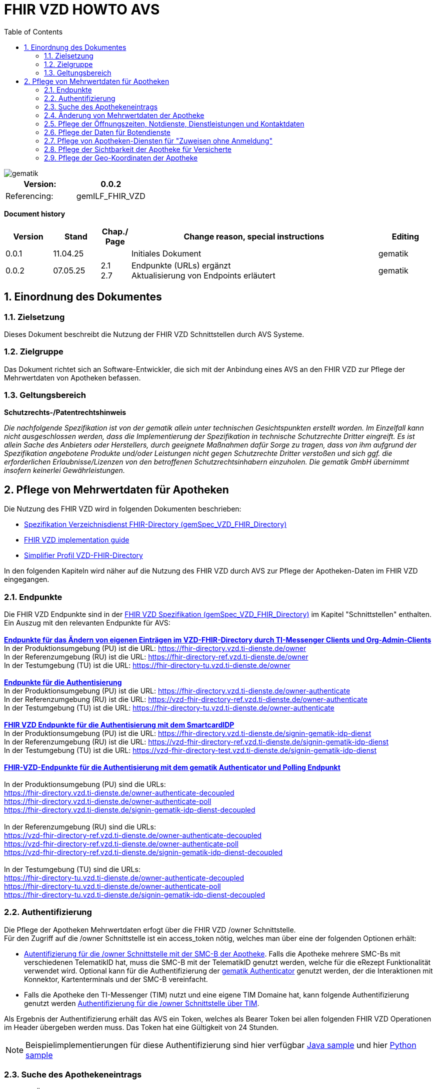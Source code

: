 = FHIR VZD HOWTO AVS
:source-highlighter: rouge
:icons:
:title-page:
:imagesdir: /images/
ifdef::env-github[]
:toc: preamble
endif::[]
ifndef::env-github[]
:toc: left
endif::[]
:toclevels: 3
:toc-title: Table of Contents
:sectnums:


image::gematik_logo.svg[gematik,float="right"]

[width="100%",cols="50%,50%",options="header",]
|===
|Version: |0.0.2
|Referencing: |gemILF_FHIR_VZD
|===

[big]*Document history*

[width="100%",cols="11%,11%,7%,58%,13%",options="header",]
|===
|*Version* +
 |*Stand* +
 |*Chap./ Page* +
 |*Change reason, special instructions* +
 |*Editing* +

|0.0.1 |11.04.25 | |Initiales Dokument |gematik

|0.0.2 |07.05.25 | 2.1 +
2.7
|Endpunkte (URLs) ergänzt +
Aktualisierung von Endpoints erläutert
|gematik

|===

== Einordnung des Dokumentes
=== Zielsetzung
Dieses Dokument beschreibt die Nutzung der FHIR VZD Schnittstellen durch AVS Systeme.

=== Zielgruppe

Das Dokument richtet sich an Software-Entwickler, die sich mit der Anbindung eines AVS an den FHIR VZD zur Pflege der Mehrwertdaten von Apotheken befassen.

=== Geltungsbereich

*Schutzrechts-/Patentrechtshinweis*

_Die nachfolgende Spezifikation ist von der gematik allein unter technischen Gesichtspunkten erstellt worden. Im Einzelfall kann nicht ausgeschlossen werden, 
dass die Implementierung der Spezifikation in technische Schutzrechte Dritter eingreift. Es ist allein Sache des Anbieters oder Herstellers, 
durch geeignete Maßnahmen dafür Sorge zu tragen, dass von ihm aufgrund der Spezifikation angebotene Produkte und/oder Leistungen nicht gegen 
Schutzrechte Dritter verstoßen und sich ggf. die erforderlichen Erlaubnisse/Lizenzen von den betroffenen Schutzrechtsinhabern einzuholen. 
Die gematik GmbH übernimmt insofern keinerlei Gewährleistungen._

== Pflege von Mehrwertdaten für Apotheken
Die Nutzung des FHIR VZD wird in folgenden Dokumenten beschrieben: +

- link:https://gemspec.gematik.de/docs/gemSpec/gemSpec_VZD_FHIR_Directory[Spezifikation Verzeichnisdienst FHIR-Directory (gemSpec_VZD_FHIR_Directory)]
- link:https://github.com/gematik/api-vzd/blob/main/docs/gemILF_VZD_FHIR_Directory.adoc[FHIR VZD implementation guide]
- link:https://simplifier.net/VZD-FHIR-Directory/~introduction[Simplifier Profil VZD-FHIR-Directory]

In den folgenden Kapiteln wird näher auf die Nutzung des FHIR VZD durch AVS zur Pflege der Apotheken-Daten im FHIR VZD eingegangen.

=== Endpunkte
Die FHIR VZD Endpunkte sind in der link:https://gemspec.gematik.de/docs/gemSpec/gemSpec_VZD_FHIR_Directory/latest/#4.2.1[FHIR VZD Spezifikation (gemSpec_VZD_FHIR_Directory)] im Kapitel "Schnittstellen" enthalten. +
Ein Auszug mit den relevanten Endpunkte für AVS: +
 +
link:https://gemspec.gematik.de/docs/gemSpec/gemSpec_VZD_FHIR_Directory/latest/#4.2.1.3[*Endpunkte für das Ändern von eigenen Einträgen im VZD-FHIR-Directory durch TI-Messenger Clients und Org-Admin-Clients*] +
In der Produktionsumgebung (PU) ist die URL: https://fhir-directory.vzd.ti-dienste.de/owner +
In der Referenzumgebung (RU) ist die URL: https://fhir-directory-ref.vzd.ti-dienste.de/owner +
In der Testumgebung (TU) ist die URL: https://fhir-directory-tu.vzd.ti-dienste.de/owner +
 +
link:https://gemspec.gematik.de/docs/gemSpec/gemSpec_VZD_FHIR_Directory/latest/#4.2.1.3[*Endpunkte für die Authentisierung*] +
In der Produktionsumgebung (PU) ist die URL: https://fhir-directory.vzd.ti-dienste.de/owner-authenticate +
In der Referenzumgebung (RU) ist die URL: https://vzd-fhir-directory-ref.vzd.ti-dienste.de/owner-authenticate + 
In der Testumgebung (TU) ist die URL: https://fhir-directory-tu.vzd.ti-dienste.de/owner-authenticate +
 +
link:https://gemspec.gematik.de/docs/gemSpec/gemSpec_VZD_FHIR_Directory/latest/#4.2.1.3[*FHIR VZD Endpunkte für die Authentisierung mit dem SmartcardIDP*] +
In der Produktionsumgebung (PU) ist die URL: https://fhir-directory.vzd.ti-dienste.de/signin-gematik-idp-dienst +
In der Referenzumgebung (RU) ist die URL: https://vzd-fhir-directory-ref.vzd.ti-dienste.de/signin-gematik-idp-dienst +
In der Testumgebung (TU) ist die URL: https://vzd-fhir-directory-test.vzd.ti-dienste.de/signin-gematik-idp-dienst +
 +
link:https://gemspec.gematik.de/docs/gemSpec/gemSpec_VZD_FHIR_Directory/latest/#4.2.1.3[*FHIR-VZD-Endpunkte für die Authentisierung mit dem gematik Authenticator und Polling Endpunkt*] +
 +
In der Produktionsumgebung (PU) sind die URLs: +
https://fhir-directory.vzd.ti-dienste.de/owner-authenticate-decoupled +
https://fhir-directory.vzd.ti-dienste.de/owner-authenticate-poll +
https://fhir-directory.vzd.ti-dienste.de/signin-gematik-idp-dienst-decoupled +
 +
In der Referenzumgebung (RU) sind die URLs: +
https://vzd-fhir-directory-ref.vzd.ti-dienste.de/owner-authenticate-decoupled +
https://vzd-fhir-directory-ref.vzd.ti-dienste.de/owner-authenticate-poll +
https://vzd-fhir-directory-ref.vzd.ti-dienste.de/signin-gematik-idp-dienst-decoupled +
 +
In der Testumgebung (TU) sind die URLs: +
https://fhir-directory-tu.vzd.ti-dienste.de/owner-authenticate-decoupled +
https://fhir-directory-tu.vzd.ti-dienste.de/owner-authenticate-poll +
https://fhir-directory-tu.vzd.ti-dienste.de/signin-gematik-idp-dienst-decoupled +

=== Authentifizierung
Die Pflege der Apotheken Mehrwertdaten erfogt über die FHIR VZD /owner Schnittstelle. +
Für den Zugriff auf die /owner Schnittstelle ist ein access_token nötig, welches man über eine der folgenden Optionen erhält:

- link:FHIR_VZD_HOWTO_Authenticate.adoc#24-authenticate-for-the-owner-endpoint-as-an-user[Autentifizierung für die /owner Schnittstelle mit der SMC-B der Apotheke]. Falls die Apotheke mehrere SMC-Bs mit verschiedenen TelematikID hat, muss die SMC-B mit der TelematikID genutzt werden, welche für die eRezept Funktionalität verwendet wird. Optional kann für die Authentifizierung der link:FHIR_VZD_HOWTO_Authenticate.adoc#25-authenticate-using-the-gematik-authenticator[gematik Authenticator]  genutzt werden, der die Interaktionen mit Konnektor, Kartenterminals und der SMC-B vereinfacht.

- Falls die Apotheke den TI-Messenger (TIM) nutzt und eine eigene TIM Domaine hat, kann folgende Authentifizierung genutzt werden link:FHIR_VZD_HOWTO_Authenticate.adoc#23-authenticate-for-the-owner-endpoint-as-an-organization[Authentifizierung für die /owner Schnittstelle über TIM].

Als Ergebnis der Authentifizierung erhält das AVS ein Token, welches als Bearer Token bei allen folgenden FHIR VZD Operationen im Header übergeben werden muss. Das Token hat eine Gültigkeit von 24 Stunden.

[NOTE]
====
Beispielimplementierungen für diese Authentifizierung sind hier verfügbar link:https://github.com/gematik/api-vzd/tree/main/samples/directory-samples-java/auth-samples[Java sample] 
und hier link:https://github.com/gematik/api-vzd/tree/main/samples/directory-samples-python/directory_samples[Python sample]
====

=== Suche des Apothekeneintrags
Vor jeder Änderung von Mehrwertdaten müssen zuerst die aktuellen Daten aus dem FHIR VZD gelesen werden. Dafür können die in link:FHIR_VZD_HOWTO_Search.adoc[FHIR VZD HOWTO Search] 
beschriebenen Suchoperationen genutzt werden. +
 +
Die einfachste Form ist die Suche mit der bekannten TelematikID:

.Suchoperation
[%collapsible%open]
====
[source,txt, linenums]
----
GET {{base-url}}/owner/HealthcareService?_include=*&_text="3-4442-ARV1448252100040518"
----
====
_&_include=*_ - Liefet alle FHIR Ressourcen der Apotheke. +
__text="3-4442-ARV1448252100040518"_ - Selektiert über die FHIR VZD Volltextsuche die gewünschte Apotheke über die TelematikID.
 +
 +
Das Ergebnis der FHIR VZD Suchabfrage:

.FHIR VZD Daten der Apotheke
[%collapsible%closed]
====
[source,txt, linenums]
----
{
    "resourceType": "Bundle",
    "id": "9cf484b1-363a-43e2-a138-0e03e43aeaed",
    "meta": {
        "lastUpdated": "2025-04-11T11:24:06.434+02:00",
        "tag": [
            {
                "system": "https://gematik.de/fhir/StructureDefinition/filtered-endpoints-count",
                "code": "0",
                "display": "Reason: hideVersicherte"
            }
        ]
    },
    "type": "searchset",
    "total": 4,
    "entry": [
        {
            "fullUrl": "https://fhir-directory-ref.vzd.ti-dienste.de/fdv/search/HealthcareService/9ea6bb93-d5ac-49ea-ab8c-0d4736e867be",
            "resource": {
                "resourceType": "HealthcareService",
                "id": "9ea6bb93-d5ac-49ea-ab8c-0d4736e867be",
                "meta": {
                    "versionId": "2",
                    "lastUpdated": "2025-02-17T13:49:56.205+01:00",
                    "profile": [
                        "https://gematik.de/fhir/directory/StructureDefinition/HealthcareServiceDirectory"
                    ],
                    "tag": [
                        {
                            "system": "https://gematik.de/fhir/directory/CodeSystem/Origin",
                            "code": "ldap",
                            "display": "Synchronized from LDAP VZD"
                        },
                        {
                            "system": "https://gematik.de/fhir/directory/source",
                            "code": "ARV-TDG-20250213"
                        }
                    ]
                },
                "identifier": [
                    {
                        "system": "http://hl7.org/fhir/sid/us-npi",
                        "value": "a52337c2-7dab-4607-ad6c-d5d8b5bd6013"
                    }
                ],
                "providedBy": {
                    "reference": "Organization/b5938fc4-2b37-4800-8859-9d2b7cfbe647"
                },
                "type": [
                    {
                        "coding": [
                            {
                                "system": "https://gematik.de/fhir/directory/CodeSystem/PharmacyTypeCS",
                                "code": "versandapotheke",
                                "display": "Versandapotheke"
                            }
                        ]
                    }
                ],
                "specialty": [
                    {
                        "coding": [
                            {
                                "system": "https://gematik.de/fhir/directory/CodeSystem/PharmacyHealthcareSpecialtyCS",
                                "code": "50",
                                "display": "Sterilherstellung"
                            }
                        ]
                    },
                    {
                        "coding": [
                            {
                                "system": "https://gematik.de/fhir/directory/CodeSystem/PharmacyHealthcareSpecialtyCS",
                                "code": "20",
                                "display": "Nacht- und Notdienst"
                            }
                        ]
                    }
                ],
                "location": [
                    {
                        "reference": "Location/42dd2bae-2b51-42cd-b993-4102b6a223a0"
                    }
                ],
                "telecom": [
                    {
                        "system": "phone",
                        "value": "+49 130 2861960"
                    },
                    {
                        "system": "fax",
                        "value": "+49 130 2861967"
                    },
                    {
                        "system": "email",
                        "value": "+49130286196@email-test.gematik.de"
                    }
                ],
                "availableTime": [
                    {
                        "daysOfWeek": [
                            "mon"
                        ],
                        "availableStartTime": "08:30:00",
                        "availableEndTime": "18:00:00"
                    },
                    {
                        "daysOfWeek": [
                            "tue"
                        ],
                        "availableStartTime": "07:00:00",
                        "availableEndTime": "18:00:00"
                    },
                    {
                        "daysOfWeek": [
                            "wed"
                        ],
                        "availableStartTime": "08:00:00",
                        "availableEndTime": "18:00:00"
                    },
                    {
                        "daysOfWeek": [
                            "thu"
                        ],
                        "availableStartTime": "08:30:00",
                        "availableEndTime": "22:00:00"
                    },
                    {
                        "daysOfWeek": [
                            "fri"
                        ],
                        "availableStartTime": "08:00:00",
                        "availableEndTime": "18:00:00"
                    }
                ],
            },
            "search": {
                "mode": "match"
            }
        },
        {
            "fullUrl": "https://fhir-directory-ref.vzd.ti-dienste.de/fdv/search/Location/42dd2bae-2b51-42cd-b993-4102b6a223a0",
            "resource": {
                "resourceType": "Location",
                "id": "42dd2bae-2b51-42cd-b993-4102b6a223a0",
                "meta": {
                    "versionId": "1",
                    "lastUpdated": "2025-02-17T13:49:10.376+01:00",
                    "source": "#SV5pStlGBhJR5qS2",
                    "profile": [
                        "https://gematik.de/fhir/directory/StructureDefinition/LocationDirectory"
                    ],
                    "tag": [
                        {
                            "system": "https://gematik.de/fhir/directory/CodeSystem/Origin",
                            "code": "ldap",
                            "display": "Synchronized from LDAP VZD"
                        },
                        {
                            "system": "https://gematik.de/fhir/directory/source",
                            "code": "ARV-TDG-20250213"
                        }
                    ]
                },
                "identifier": [
                    {
                        "system": "http://hl7.org/fhir/sid/us-npi",
                        "value": "3cce2ec3-650e-4492-bfe4-9f59626904e5"
                    }
                ],
                "name": "Location of Organisation 3-4442-ARV1448252100040518",
                "address": {
                    "use": "work",
                    "type": "postal",
                    "text": "Charlottenstraße 57&#13;&#10;10117&#13;&#10;Berlin",
                    "line": [
                        "Charlottenstraße 57"
                    ],
                    "city": "Berlin",
                    "state": "Berlin",
                    "postalCode": "10117",
                    "country": "DE"
                },
                "position": {
                    "longitude": 13.3912516,
                    "latitude": 52.5128455
                }
            },
            "search": {
                "mode": "include"
            }
        },
        {
            "fullUrl": "https://fhir-directory-ref.vzd.ti-dienste.de/fdv/search/Organization/b5938fc4-2b37-4800-8859-9d2b7cfbe647",
            "resource": {
                "resourceType": "Organization",
                "id": "b5938fc4-2b37-4800-8859-9d2b7cfbe647",
                "meta": {
                    "versionId": "1",
                    "lastUpdated": "2025-02-17T13:49:10.376+01:00",
                    "source": "#SV5pStlGBhJR5qS2",
                    "profile": [
                        "https://gematik.de/fhir/directory/StructureDefinition/OrganizationDirectory"
                    ],
                    "tag": [
                        {
                            "system": "https://gematik.de/fhir/directory/CodeSystem/Origin",
                            "code": "ldap",
                            "display": "Synchronized from LDAP VZD"
                        },
                        {
                            "system": "https://gematik.de/fhir/directory/source",
                            "code": "ARV-TDG-20250213"
                        }
                    ]
                },
                "identifier": [
                    {
                        "system": "http://hl7.org/fhir/sid/us-npi",
                        "value": "ee30fb34-483f-4a9f-b201-deaeab97c230"
                    },
                    {
                        "type": {
                            "coding": [
                                {
                                    "system": "http://terminology.hl7.org/CodeSystem/v2-0203",
                                    "code": "PRN"
                                }
                            ]
                        },
                        "system": "https://gematik.de/fhir/sid/telematik-id",
                        "value": "3-4442-ARV1448252100040518"
                    }
                ],
                "active": true,
                "type": [
                    {
                        "coding": [
                            {
                                "system": "https://gematik.de/fhir/directory/CodeSystem/OrganizationProfessionOID",
                                "code": "1.2.276.0.76.4.54",
                                "display": "Öffentliche Apotheke"
                            }
                        ],
                        "text": "ldap"
                    }
                ],
                "name": "Organisation 3-4442-ARV1448252100040518",
                "alias": [
                    "Organisation 3-4442-ARV1448252100040518"
                ]
            },
            "search": {
                "mode": "include"
            }
        }
    ]
}
----
====
Diese Beispieldaten werden in allen folgenden UseCases als aktuelle FHIR VZD Daten der Apotheke verwendet.

=== Änderung von Mehrwertdaten der Apotheke
Die gesamte Übersicht über die änderbaren Attribute wird im link:FHIR_VZD_HOWTO_Data.adoc[FHIR VZD data model] beschrieben. +
Das Simplifier Profile FHIR VZD kann hier eigesehen werden link:https://simplifier.net/vzd-fhir-directory[gematik FHIR Directory].

[IMPORTANT]
====
Das AVS muss sicherstellen, dass die TelematikID der FHIR Ressource (bzw. der übergeordneten Apotheke/Organization) und dem verwendeten Token (siehe Kapitel "Authentifizierung) übereinstimmt. Ist dies nicht der Fall, wird der FHIR VZD die Schreiboperation ablehnen. +
====

Zur Information für alle Mehrwertdaten, die in der FHIR Ressource HealtcareService gespeichert werden: Eine Apotheke/Organization kann im FHIR VZD mehrere HealtcareServices haben. 

====
++++
<p align="center">
  <img width="55%" src=../images/diagrams/ClassDiagram.Org.with.several.HCS.svg>
</p>
++++
====
Der - für das AVS relevante - "Haupt" HealtcareService ist mit dem Code "ldap" in HealthcareService.meta.tag:Origin markiert. 
Die Mehrwertdaten müssen durch das AVS in diesen HealtcareService eingetragen werden.
Alle anderen HealtcareServices der Apotheke können durch das AVS ignoriert werden.
====
                    "tag": [
                        {
                            "system": "https://gematik.de/fhir/directory/CodeSystem/Origin",
                            "code": "ldap",
                            "display": "Synchronized from LDAP VZD",
                            "userSelected": false
                        }
                    ]
====

=== Pflege der Öffnungszeiten, Notdienste, Dienstleistungen und Kontaktdaten
Die Öffnungszeiten, Dienstleistungen und Kontaktdaten der Apotheke befinden sich in der FHIR Ressource HealthcareService:

- *HealthcareService.availableTime* - Die normalen Öffnungszeiten - Werden für die Suche nach geöffneten Apotheken im VZD & Apps ausgewertet.
- *HealthcareService.notAvailable* - Abweichungen von den normalen Öffnungszeiten (z.B. Ferien, Feiertage,...).
- *HealthcareService.availabilityExceptions* - Textuelle Beschreibung von Ausnahmen z.B. "Nicht geöffnet an gesetzlichen Feiertagen". Diese textuelle Beschreibung wird nicht maschinell ausgewertet. Deshalb sollen die Ausnahmen ebenfalls in "notAvailable" gepflegt werden, wo z.B. auch die gesetzlichen Feiertage eingetragen werden sollen.
- *HealthcareService.availableTime.extension:specialOpeningTimes* - Notdienste.
- *HealthcareService.telecom* - Kontaktdaten.
- *HealthcareService.characteristic:technicalCharacteristic* - Technische Dienstleistungen der Apotheke entsprechend Simplifier Codesystem link:https://simplifier.net/vzd-fhir-directory/vzdhealthcareservicecharacteristicscs[VZDHealthCareServiceCharacteristicsCS].
- *HealthcareService.characteristic:physicalFeatures* - Ausstattung und Informationen zur Anfahrt entsprechend link:https://simplifier.net/vzd-fhir-directory/physicalfeatures[PhysicalFeaturesHealthCareServiceCS].

TIP: Das Eintragen von Dienstleistungen für "Zuweisen ohne Anmeldung" wird in Kapitel link:FHIR_VZD_HOWTO_AVS.adoc#pflege-von-apotheken-diensten-für-zuweisen-ohne-anmeldung[Pflege von Apotheken-Diensten für "Zuweisen ohne Anmeldung"] beschrieben.

Diese Öffnungszeiten (mit Ausnahme der textuellen Beschreibung in availabilityExceptions) werden in den eRezept Apps zur Suche von geöffneten Apotheken genutzt. +
Die Kontaktdaten werden in den Apps angezeit und teilweise direkt aufgerufen (z.B. URL, e-mail der Apotheke oder Telefonnummer). +
Die Technische Dienstleistungen (HealthcareService.characteristic:technicalCharacteristic) müssen eingetragen werden, wenn die Apotheke diese Dienstleistung anbietet. +
Die Ausstattung und Informationen zur Anfahrt (HealthcareService.characteristic:physicalFeatures) dienen der Information für die Kunden und können in VZD Suche als Suchkriterium genutzt werden. Zum Beispiel "Suche nach barrierefreien Apotheken an einem Ort". +
 +
Ablauf: +
 +
*1. Lesen des Apotheken-Eintrags aus dem FHIR VZD*. Siehe Kapitel link:./FHIR_VZD_HOWTO_AVS.adoc#151-suche-des-apothekeneintrags[Suche des Apothekeneintrags]. +
*2. Extrahieren der relevanten Ressource aus dem Suchergebnis.* Die Öffnungszeiten befinden sich in FHIR Ressource HealthcareService mit HealthcareService.meta.tag:Origin=ldap

.FHIR Ressource HealthcareService - aktuelle Daten aus dem FHIR VZD
[%collapsible%closed]
====
[source,txt, linenums]
----
{
                "resourceType": "HealthcareService",
                "id": "9ea6bb93-d5ac-49ea-ab8c-0d4736e867be",
                "meta": {
                    "versionId": "2",
                    "lastUpdated": "2025-02-17T13:49:56.205+01:00",
                    "profile": [
                        "https://gematik.de/fhir/directory/StructureDefinition/HealthcareServiceDirectory"
                    ],
                    "tag": [
                        {
                            "system": "https://gematik.de/fhir/directory/CodeSystem/Origin",
                            "code": "ldap",
                            "display": "Synchronized from LDAP VZD"
                        },
                        {
                            "system": "https://gematik.de/fhir/directory/source",
                            "code": "ARV-TDG-20250213"
                        }
                    ]
                },
                "identifier": [
                    {
                        "system": "http://hl7.org/fhir/sid/us-npi",
                        "value": "a52337c2-7dab-4607-ad6c-d5d8b5bd6013"
                    }
                ],
                "providedBy": {
                    "reference": "Organization/b5938fc4-2b37-4800-8859-9d2b7cfbe647"
                },
                "type": [
                    {
                        "coding": [
                            {
                                "system": "https://gematik.de/fhir/directory/CodeSystem/PharmacyTypeCS",
                                "code": "versandapotheke",
                                "display": "Versandapotheke"
                            }
                        ]
                    }
                ],
                "specialty": [
                    {
                        "coding": [
                            {
                                "system": "https://gematik.de/fhir/directory/CodeSystem/PharmacyHealthcareSpecialtyCS",
                                "code": "50",
                                "display": "Sterilherstellung"
                            }
                        ]
                    },
                    {
                        "coding": [
                            {
                                "system": "https://gematik.de/fhir/directory/CodeSystem/PharmacyHealthcareSpecialtyCS",
                                "code": "20",
                                "display": "Nacht- und Notdienst"
                            }
                        ]
                    }
                ],
                "location": [
                    {
                        "reference": "Location/42dd2bae-2b51-42cd-b993-4102b6a223a0"
                    }
                ],
                "telecom": [
                  {
                   "system": "phone",
                   "value": "0301234567",
                   "rank": 10
                  },
                  {
                   "system": "fax",
                   "value": "0301234568",
                   "rank": 20
                  },
                  {
                   "system": "url",
                   "value": "http://www.apotheke.com",
                   "rank": 40
                  }
                ],
                "availableTime": [
                    {
                        "daysOfWeek": [
                            "mon"
                        ],
                        "availableStartTime": "08:30:00",
                        "availableEndTime": "18:00:00"
                    },
                    {
                        "daysOfWeek": [
                            "tue"
                        ],
                        "availableStartTime": "07:00:00",
                        "availableEndTime": "18:00:00"
                    },
                    {
                        "daysOfWeek": [
                            "wed"
                        ],
                        "availableStartTime": "08:00:00",
                        "availableEndTime": "18:00:00"
                    },
                    {
                        "daysOfWeek": [
                            "thu"
                        ],
                        "availableStartTime": "08:30:00",
                        "availableEndTime": "22:00:00"
                    },
                    {
                        "daysOfWeek": [
                            "fri"
                        ],
                        "availableStartTime": "08:00:00",
                        "availableEndTime": "18:00:00"
                    }
                ]
            }
        }
----
====

*3. Aktualisierung der relevanten Daten in der Ressource* +
 +

- Im FHIR VZD sind für diese Apotheke die Öffnungszeiten in "availableTime" eingetragen. "availableTime" wird durch die aktuellen Öffnungszeiten aus dem AVS überschrieben.
- "notAvailable" und "availabilityExceptions" ist im FHIR VZD Datensatz nicht vorhanden und wird vom AVS ergänzt.
- In "HealthcareService.availableTime.extension:specialOpeningTimes" wird ein Notdienst eingetragen. 
- In den Kontaktdaten "telecom" wird die e-mail Adresse ergänzt.
- Die Dienstleistungen der Apotheke "characteristic" sind bisher nicht vorhanden und werden ergänzt. 

.Der aktualisierte HealthcareService
[%collapsible%closed]
====
[source,txt, linenums]
----
{
                "resourceType": "HealthcareService",
                "id": "9ea6bb93-d5ac-49ea-ab8c-0d4736e867be",
                "meta": {
                    "versionId": "2",
                    "lastUpdated": "2025-02-17T13:49:56.205+01:00",
                    "profile": [
                        "https://gematik.de/fhir/directory/StructureDefinition/HealthcareServiceDirectory"
                    ],
                    "tag": [
                        {
                            "system": "https://gematik.de/fhir/directory/CodeSystem/Origin",
                            "code": "ldap",
                            "display": "Synchronized from LDAP VZD"
                        },
                        {
                            "system": "https://gematik.de/fhir/directory/source",
                            "code": "ARV-TDG-20250213"
                        }
                    ]
                },
                "identifier": [
                    {
                        "system": "http://hl7.org/fhir/sid/us-npi",
                        "value": "a52337c2-7dab-4607-ad6c-d5d8b5bd6013"
                    }
                ],
                "providedBy": {
                    "reference": "Organization/b5938fc4-2b37-4800-8859-9d2b7cfbe647"
                },
                "type": [
                    {
                        "coding": [
                            {
                                "system": "https://gematik.de/fhir/directory/CodeSystem/PharmacyTypeCS",
                                "code": "versandapotheke",
                                "display": "Versandapotheke"
                            }
                        ]
                    }
                ],
                "specialty": [
                    {
                        "coding": [
                            {
                                "system": "https://gematik.de/fhir/directory/CodeSystem/PharmacyHealthcareSpecialtyCS",
                                "code": "50",
                                "display": "Sterilherstellung"
                            }
                        ]
                    },
                    {
                        "coding": [
                            {
                                "system": "https://gematik.de/fhir/directory/CodeSystem/PharmacyHealthcareSpecialtyCS",
                                "code": "20",
                                "display": "Nacht- und Notdienst"
                            }
                        ]
                    }
                ],
                "location": [
                    {
                        "reference": "Location/42dd2bae-2b51-42cd-b993-4102b6a223a0"
                    }
                ],
                "telecom": [
                  {
                   "system": "phone",
                   "value": "0301234567",
                   "rank": 10
                  },
                  {
                   "system": "fax",
                   "value": "0301234568",
                   "rank": 20
                  },
                  {
                   "system": "email",
                   "value": "info@apotheke.de",
                   "rank": 30
                  },
                  {
                   "system": "url",
                   "value": "http://www.apotheke.com",
                   "rank": 40
                  }
                ],
                "availableTime": [
                    {
                        "daysOfWeek": [
                            "mon"
                        ],
                        "availableStartTime": "08:30:00",
                        "availableEndTime": "18:00:00"
                    },
                    {
                        "daysOfWeek": [
                            "tue"
                        ],
                        "availableStartTime": "07:00:00",
                        "availableEndTime": "18:00:00"
                    },
                    {
                        "daysOfWeek": [
                            "wed"
                        ],
                        "availableStartTime": "08:00:00",
                        "availableEndTime": "18:00:00"
                    },
                    {
                        "daysOfWeek": [
                            "thu"
                        ],
                        "availableStartTime": "08:30:00",
                        "availableEndTime": "22:00:00"
                    },
                    {
                        "daysOfWeek": [
                            "fri"
                        ],
                        "availableStartTime": "08:00:00",
                        "availableEndTime": "18:00:00"
                    },
                    {
                        "daysOfWeek": [
                            "sat"
                        ],
                        "availableStartTime": "08:00:00",
                        "availableEndTime": "18:00:00"
                    },
                    {
                     "extension": [
                         {
                           "url": "https://gematik.de/fhir/directory/StructureDefinition/SpecialOpeningTimesEX",
                           "extension": [
                               {
                                   "url": "period",
                                   "valuePeriod": {
                                      "start": "07/20/2024 06:30:00",
                                      "end": "07/21/2024 06:30:00"
                                    }
                               },
                               {
                                  "url": "qualifier",
                                  "valueCoding": {
                                      "code": "notdienst",
                                      "system": "https://gematik.de/fhir/directory/CodeSystem/OpeningTimeQualifierCS",
                                      "display": "Notdienst"
                                      }
                                }
                            ]
                         }
					  ]
                    }
                ],
                "notAvailable":  [
                    {
                       "description": "Urlaub",
                       "during": {
                          "start": "2024-09-01",
                          "end": "2024-09-21"
                       }
                    }
                ],
                "availabilityExceptions": "An Feiertagen geschlossen",
		"characteristic":  [
			{
				"extension":  [
					{
						"url": "https://gematik.de/fhir/directory/StructureDefinition/PhysicalFeaturesAdditionalNoteEX",
						"valueString": "Parkplatz vor der Apotheke"
					}
				],
				"coding":  [
					{
						"code": "parkmoeglichkeit",
						"system": "https://gematik.de/fhir/directory/CodeSystem/physicalFeatures",
						"display": "Parkmöglichkeit"
					}
				]
			},
			{
				"coding":  [
					{
						"code": "erx-token-receiver",
						"system": "https://gematik.de/fhir/directory/CodeSystem/VZDHealthCareServiceCharacteristicsCS",
						"display": "eRX Token Receiver"
					}
				]
			},
			{
				"coding":  [
					{
						"code": "apotheke-verfuegbarkeitsanfrage",
						"system": "https://gematik.de/fhir/directory/CodeSystem/VZDHealthCareServiceCharacteristicsCS",
						"display": "Apotheke: Verfügbarkeitsanfrage"
					}
				]
			},
			{
				"coding":  [
					{
						"code": "oepnv",
						"system": "https://gematik.de/fhir/directory/CodeSystem/physicalFeatures",
						"display": "ÖPNV in der Nähe"
					}
				]
			}
		]
            }
        }
----
====

*4. Schreiben des aktualisierten HealthcareService in den FHIR VZD* +
 +
Das AVS schreibt den - in Punkt 3 aktualisierten - HealthcareService mit einer FHIR PUT Operation in den FHIR VZD.

.Request
[source]
----
PUT {{base-url}}/owner/HealthcareService/9ea6bb93-d5ac-49ea-ab8c-0d4736e867be
----

Der "Request Body" von der PUT Operation entspricht dem aktualisierten HealthcareService Datensatz aus Punkt 3.




=== Pflege der Daten für Botendienste
Wenn die Apotheke Botendienste anbietet (HealthcareService.specialty=30 "Botendienst"), kann über HealthcareService.coverageArea das Liefergebiet eingetragen werden. Diese Daten dienen der Ermittlung der Apotheken mit Botendienste, die zu einem bestimmten Wohnort liefern. +
In HealthcareService.coverageArea können folgende (optionale) Daten eingetragen werden:

- HealthcareService.coverageArea.extension:serviceCoverageArea - Liefergebiet für Botendienste als Radius um die Apotheken-Adresse - Angabe in Meter.
- HealthcareService.coverageArea.extension:serviceCoveragePostalCode - Liefergebiet für Botendienste als Liste von Postleitzahlen.

"serviceCoverageArea" und "serviceCoveragePostalCode" können einzeln oder in Kombination angegeben werden. Das Liefergebiet ist die Gesamtmenge aus beiden Attributen. 

.Beispieldaten für ein Botendienst-Liefergebiet
[%collapsible%closed]
====
[source,txt, linenums]
----
    "coverageArea": [
        {
            "extension": [
                {
                    "url": "https://gematik.de/fhir/directory/StructureDefinition/ServiceCoverageArea",
                    "valueQuantity": {
                        "system": "http://unitsofmeasure.org",
                        "code": "m",
                        "value": 10000
                    }
                },
                {
                    "url": "https://gematik.de/fhir/directory/StructureDefinition/ServiceCoveragePostalCode",
                    "valueString": "60596"
                },
                {
                    "url": "https://gematik.de/fhir/directory/StructureDefinition/ServiceCoveragePostalCode",
                    "valueString": "60597"
                },
                {
                    "url": "https://gematik.de/fhir/directory/StructureDefinition/ServiceCoveragePostalCode",
                    "valueString": "60598"
                }
            ]
        }
    ]
----
====


Ablauf: +
 +
*1. Lesen des Apotheken-Eintrags aus dem FHIR VZD*. Siehe Kapitel link:./FHIR_VZD_HOWTO_AVS.adoc#151-suche-des-apothekeneintrags[Suche des Apothekeneintrags]. +
*2. Extrahieren der relevanten Ressource aus dem Suchergebnis.* Das Botendienst-Liefergebiet befindet sich in FHIR Ressource HealthcareService mit HealthcareService.meta.tag:Origin=ldap

.FHIR Ressource HealthcareService - aktuelle Daten aus dem FHIR VZD
[%collapsible%closed]
====
[source,txt, linenums]
----
{
                "resourceType": "HealthcareService",
                "id": "9ea6bb93-d5ac-49ea-ab8c-0d4736e867be",
                "meta": {
                    "versionId": "2",
                    "lastUpdated": "2025-02-17T13:49:56.205+01:00",
                    "profile": [
                        "https://gematik.de/fhir/directory/StructureDefinition/HealthcareServiceDirectory"
                    ],
                    "tag": [
                        {
                            "system": "https://gematik.de/fhir/directory/CodeSystem/Origin",
                            "code": "ldap",
                            "display": "Synchronized from LDAP VZD"
                        },
                        {
                            "system": "https://gematik.de/fhir/directory/source",
                            "code": "ARV-TDG-20250213"
                        }
                    ]
                },
                "identifier": [
                    {
                        "system": "http://hl7.org/fhir/sid/us-npi",
                        "value": "a52337c2-7dab-4607-ad6c-d5d8b5bd6013"
                    }
                ],
                "providedBy": {
                    "reference": "Organization/b5938fc4-2b37-4800-8859-9d2b7cfbe647"
                },
                "type": [
                    {
                        "coding": [
                            {
                                "system": "https://gematik.de/fhir/directory/CodeSystem/PharmacyTypeCS",
                                "code": "versandapotheke",
                                "display": "Versandapotheke"
                            }
                        ]
                    }
                ],
                "specialty": [
                    {
                        "coding": [
                            {
                                "system": "https://gematik.de/fhir/directory/CodeSystem/PharmacyHealthcareSpecialtyCS",
                                "code": "30",
                                "display": "Botendienst"
                            }
                        ]
                    },
                    {
                        "coding": [
                            {
                                "system": "https://gematik.de/fhir/directory/CodeSystem/PharmacyHealthcareSpecialtyCS",
                                "code": "20",
                                "display": "Nacht- und Notdienst"
                            }
                        ]
                    }
                ],
                "location": [
                    {
                        "reference": "Location/42dd2bae-2b51-42cd-b993-4102b6a223a0"
                    }
                ],
                "telecom": [
                  {
                   "system": "phone",
                   "value": "0301234567",
                   "rank": 10
                  },
                  {
                   "system": "fax",
                   "value": "0301234568",
                   "rank": 20
                  },
                  {
                   "system": "url",
                   "value": "http://www.apotheke.com",
                   "rank": 40
                  }
                ],
                "availableTime": [
                    {
                        "daysOfWeek": [
                            "mon"
                        ],
                        "availableStartTime": "08:30:00",
                        "availableEndTime": "18:00:00"
                    },
                    {
                        "daysOfWeek": [
                            "tue"
                        ],
                        "availableStartTime": "07:00:00",
                        "availableEndTime": "18:00:00"
                    },
                    {
                        "daysOfWeek": [
                            "wed"
                        ],
                        "availableStartTime": "08:00:00",
                        "availableEndTime": "18:00:00"
                    },
                    {
                        "daysOfWeek": [
                            "thu"
                        ],
                        "availableStartTime": "08:30:00",
                        "availableEndTime": "22:00:00"
                    },
                    {
                        "daysOfWeek": [
                            "fri"
                        ],
                        "availableStartTime": "08:00:00",
                        "availableEndTime": "18:00:00"
                    }
                ]
            }

----
====

*3. Aktualisierung der relevanten Daten in der Ressource* +
 +
Im FHIR VZD ist für diese Apotheke der Service "Botendienst" in HealthcareService.specialty eingetragen, Ein Liefergebiet für die Botendienste ist aktuell im Datensatz nicht vorhanden. +
Das AVS ergänzt das Liefergebiet in den Attributen serviceCoverageArea und serviceCoveragePostalCode.

- "serviceCoverageArea" - 10.000 Meter
- "serviceCoveragePostalCode" - Die Postleitzahlen: 60596, 60597, 60598

.Der aktualisierte HealthcareService
[%collapsible%closed]
====
[source,txt, linenums]
----
{
                "resourceType": "HealthcareService",
                "id": "9ea6bb93-d5ac-49ea-ab8c-0d4736e867be",
                "meta": {
                    "versionId": "2",
                    "lastUpdated": "2025-02-17T13:49:56.205+01:00",
                    "profile": [
                        "https://gematik.de/fhir/directory/StructureDefinition/HealthcareServiceDirectory"
                    ],
                    "tag": [
                        {
                            "system": "https://gematik.de/fhir/directory/CodeSystem/Origin",
                            "code": "ldap",
                            "display": "Synchronized from LDAP VZD"
                        },
                        {
                            "system": "https://gematik.de/fhir/directory/source",
                            "code": "ARV-TDG-20250213"
                        }
                    ]
                },
                "identifier": [
                    {
                        "system": "http://hl7.org/fhir/sid/us-npi",
                        "value": "a52337c2-7dab-4607-ad6c-d5d8b5bd6013"
                    }
                ],
                "providedBy": {
                    "reference": "Organization/b5938fc4-2b37-4800-8859-9d2b7cfbe647"
                },
                "type": [
                    {
                        "coding": [
                            {
                                "system": "https://gematik.de/fhir/directory/CodeSystem/PharmacyTypeCS",
                                "code": "versandapotheke",
                                "display": "Versandapotheke"
                            }
                        ]
                    }
                ],
                "specialty": [
                    {
                        "coding": [
                            {
                                "system": "https://gematik.de/fhir/directory/CodeSystem/PharmacyHealthcareSpecialtyCS",
                                "code": "30",
                                "display": "Botendienst"
                            }
                        ]
                    },
                    {
                        "coding": [
                            {
                                "system": "https://gematik.de/fhir/directory/CodeSystem/PharmacyHealthcareSpecialtyCS",
                                "code": "20",
                                "display": "Nacht- und Notdienst"
                            }
                        ]
                    }
                ],
                "location": [
                    {
                        "reference": "Location/42dd2bae-2b51-42cd-b993-4102b6a223a0"
                    }
                ],
                "telecom": [
                  {
                   "system": "phone",
                   "value": "0301234567",
                   "rank": 10
                  },
                  {
                   "system": "fax",
                   "value": "0301234568",
                   "rank": 20
                  },
                  {
                   "system": "url",
                   "value": "http://www.apotheke.com",
                   "rank": 40
                  }
                ],
                "availableTime": [
                    {
                        "daysOfWeek": [
                            "mon"
                        ],
                        "availableStartTime": "08:30:00",
                        "availableEndTime": "18:00:00"
                    },
                    {
                        "daysOfWeek": [
                            "tue"
                        ],
                        "availableStartTime": "07:00:00",
                        "availableEndTime": "18:00:00"
                    },
                    {
                        "daysOfWeek": [
                            "wed"
                        ],
                        "availableStartTime": "08:00:00",
                        "availableEndTime": "18:00:00"
                    },
                    {
                        "daysOfWeek": [
                            "thu"
                        ],
                        "availableStartTime": "08:30:00",
                        "availableEndTime": "22:00:00"
                    },
                    {
                        "daysOfWeek": [
                            "fri"
                        ],
                        "availableStartTime": "08:00:00",
                        "availableEndTime": "18:00:00"
                    }
                ],
		"coverageArea": [
			{
				"extension": [
					{
						"url": "https://gematik.de/fhir/directory/StructureDefinition/ServiceCoverageArea",
						"valueQuantity": {
							"system": "http://unitsofmeasure.org",
							"code": "m",
							"value": 10000
						}
					},
					{
						"url": "https://gematik.de/fhir/directory/StructureDefinition/ServiceCoveragePostalCode",
						"valueString": "60596"
					},
					{
						"url": "https://gematik.de/fhir/directory/StructureDefinition/ServiceCoveragePostalCode",
						"valueString": "60597"
					},
					{
						"url": "https://gematik.de/fhir/directory/StructureDefinition/ServiceCoveragePostalCode",
						"valueString": "60598"
					}
				]
			}
		]
            }
----
====

*4. Schreiben des aktualisierten HealthcareService in den FHIR VZD* +
 +
Das AVS schreibt den - in Punkt 3 aktualisierten - HealthcareService mit einer FHIR PUT Operation in den FHIR VZD.

.Request
[source]
----
PUT {{base-url}}/owner/HealthcareService/9ea6bb93-d5ac-49ea-ab8c-0d4736e867be
----

Der "Request Body" von der PUT Operation entspricht dem aktualisierten HealthcareService Datensatz aus Punkt 3.






=== Pflege von Apotheken-Diensten für "Zuweisen ohne Anmeldung"
Dienstleistungen der Apotheke können optional zusätlich über "Zuweisen ohne Anmeldung" angeboten werden. Dafür muss in HealthcareService.characteristic:technicalCharacteristic die zugehörige URL in einem FHIR VZD Endpoint eingetragen und dieser mit dem HealthcareService verlinkt werden.

Ablauf: +
 +
*1. Lesen des Apotheken-Eintrags aus dem FHIR VZD*. Siehe Kapitel link:./FHIR_VZD_HOWTO_AVS.adoc#151-suche-des-apothekeneintrags[Suche des Apothekeneintrags]. +
*2. Extrahieren der relevanten Ressourcen aus dem Suchergebnis.* Die Dienstleistungen der Apotheke befinden sich in FHIR Ressource HealthcareService mit HealthcareService.meta.tag:Origin=ldap Die verlinkten Endpunkte werden zur Prüfung benötigt, ob bereits Endpunkte für "Zuweisen ohne Anmeldung" vorhanden sind.

.FHIR Ressource HealthcareService - aktuelle Daten aus dem FHIR VZD
[%collapsible%closed]
====
[source,txt, linenums]
----
{
                "resourceType": "HealthcareService",
                "id": "9ea6bb93-d5ac-49ea-ab8c-0d4736e867be",
                "meta": {
                    "versionId": "2",
                    "lastUpdated": "2025-02-17T13:49:56.205+01:00",
                    "profile": [
                        "https://gematik.de/fhir/directory/StructureDefinition/HealthcareServiceDirectory"
                    ],
                    "tag": [
                        {
                            "system": "https://gematik.de/fhir/directory/CodeSystem/Origin",
                            "code": "ldap",
                            "display": "Synchronized from LDAP VZD"
                        },
                        {
                            "system": "https://gematik.de/fhir/directory/source",
                            "code": "ARV-TDG-20250213"
                        }
                    ]
                },
                "identifier": [
                    {
                        "system": "http://hl7.org/fhir/sid/us-npi",
                        "value": "a52337c2-7dab-4607-ad6c-d5d8b5bd6013"
                    }
                ],
                "providedBy": {
                    "reference": "Organization/b5938fc4-2b37-4800-8859-9d2b7cfbe647"
                },
                "type": [
                    {
                        "coding": [
                            {
                                "system": "https://gematik.de/fhir/directory/CodeSystem/PharmacyTypeCS",
                                "code": "versandapotheke",
                                "display": "Versandapotheke"
                            }
                        ]
                    }
                ],
                "specialty": [
                    {
                        "coding": [
                            {
                                "system": "https://gematik.de/fhir/directory/CodeSystem/PharmacyHealthcareSpecialtyCS",
                                "code": "50",
                                "display": "Sterilherstellung"
                            }
                        ]
                    },
                    {
                        "coding": [
                            {
                                "system": "https://gematik.de/fhir/directory/CodeSystem/PharmacyHealthcareSpecialtyCS",
                                "code": "20",
                                "display": "Nacht- und Notdienst"
                            }
                        ]
                    }
                ],
                "location": [
                    {
                        "reference": "Location/42dd2bae-2b51-42cd-b993-4102b6a223a0"
                    }
                ],
                "telecom": [
                  {
                   "system": "phone",
                   "value": "0301234567",
                   "rank": 10
                  },
                  {
                   "system": "fax",
                   "value": "0301234568",
                   "rank": 20
                  },
                  {
                   "system": "email",
                   "value": "info@apotheke.de",
                   "rank": 30
                  },
                  {
                   "system": "url",
                   "value": "http://www.apotheke.com",
                   "rank": 40
                  }
                ],
                "availableTime": [
                    {
                        "daysOfWeek": [
                            "mon"
                        ],
                        "availableStartTime": "08:30:00",
                        "availableEndTime": "18:00:00"
                    },
                    {
                        "daysOfWeek": [
                            "tue"
                        ],
                        "availableStartTime": "07:00:00",
                        "availableEndTime": "18:00:00"
                    },
                    {
                        "daysOfWeek": [
                            "wed"
                        ],
                        "availableStartTime": "08:00:00",
                        "availableEndTime": "18:00:00"
                    },
                    {
                        "daysOfWeek": [
                            "thu"
                        ],
                        "availableStartTime": "08:30:00",
                        "availableEndTime": "22:00:00"
                    },
                    {
                        "daysOfWeek": [
                            "fri"
                        ],
                        "availableStartTime": "08:00:00",
                        "availableEndTime": "18:00:00"
                    },
                    {
                        "daysOfWeek": [
                            "sat"
                        ],
                        "availableStartTime": "08:00:00",
                        "availableEndTime": "18:00:00"
                    },
                    {
                     "extension": [
                         {
                           "url": "https://gematik.de/fhir/directory/StructureDefinition/SpecialOpeningTimesEX",
                           "extension": [
                               {
                                   "url": "period",
                                   "valuePeriod": {
                                      "start": "07/20/2024 06:30:00",
                                      "end": "07/21/2024 06:30:00"
                                    }
                               },
                               {
                                  "url": "qualifier",
                                  "valueCoding": {
                                      "code": "notdienst",
                                      "system": "https://gematik.de/fhir/directory/CodeSystem/OpeningTimeQualifierCS",
                                      "display": "Notdienst"
                                      }
                                }
                            ]
                         }
					  ]
                    }
                ],
                "notAvailable":  [
                    {
                       "description": "Urlaub",
                       "during": {
                          "start": "2024-09-01",
                          "end": "2024-09-21"
                       }
                    }
                ],
                "availabilityExceptions": "An Feiertagen geschlossen",
		"characteristic":  [
			{
				"extension":  [
					{
						"url": "https://gematik.de/fhir/directory/StructureDefinition/PhysicalFeaturesAdditionalNoteEX",
						"valueString": "Parkplatz vor der Apotheke"
					}
				],
				"coding":  [
					{
						"code": "parkmoeglichkeit",
						"system": "https://gematik.de/fhir/directory/CodeSystem/physicalFeatures",
						"display": "Parkmöglichkeit"
					}
				]
			},
			{
				"coding":  [
					{
						"code": "erx-token-receiver",
						"system": "https://gematik.de/fhir/directory/CodeSystem/VZDHealthCareServiceCharacteristicsCS",
						"display": "eRX Token Receiver"
					}
				]
			},
			{
				"coding":  [
					{
						"code": "apotheke-verfuegbarkeitsanfrage",
						"system": "https://gematik.de/fhir/directory/CodeSystem/VZDHealthCareServiceCharacteristicsCS",
						"display": "Apotheke: Verfügbarkeitsanfrage"
					}
				]
			},
			{
				"coding":  [
					{
						"code": "oepnv",
						"system": "https://gematik.de/fhir/directory/CodeSystem/physicalFeatures",
						"display": "ÖPNV in der Nähe"
					}
				]
			}
		]
      }

----
====


*3. Prüfen der verlinkten Endpoints von dem HealthcareService.* Falls Endpunkte mit dem HealthcareService verlinkt sind, muss Attribut Endpoint.connectionType auf Übereinstimmung mit der einzutragenden Dienstleitung geprüft werden (eRP-onPremise, eRP-delivery, eRP-shipment, eRP-availability) geprüft werden. +


- Wenn ein passender Endpunkt verfügbar ist, muss er mit der aktuellen URL aktualisiert werden. Nach der Aktualisierung muss der Endpunkt mit einer PUT Operation im FHIR VZD aktualisiert werden. In diesem Fall ist der Endpunkt schon mit dem HealthcareService verlinkt und damit ist kein Update von dem HealthcareService nötig.
- Wenn kein passender Endpunkt verfügbar ist, muss ein neuer Endpunkt angelegt (POST Operation) und mit dem HealthcareService verlinkt (PUT Operation auf den HelathcareService) werden.

Im weiteren Ablauf wird von einem aktuellen HealthcareService ohne verlinkte Endpoints ausgegangen.


*4. Anlegen eines Endpunkts im FHIR VZD* +
 +
Im FHIR VZD wird ein Endpunkt für "Zuweisen ohne Anmeldung" angelegt. Wenn mehrere Dienste über "Zuweisen ohne Anmeldung" von der Apotheke angeboten werden, müssen entsprechend mehr Endpunkte angelegt werden. +

Beispiel für das Anlegen eines Endpunkts durch das AVS mit einer FHIR POST Operation im FHIR VZD:

.Request
[source]
----
POST {{base-url}}/owner/Endpoint
----

.Body von dem POST
[%collapsible%closed]
====
[source,txt, linenums]
----
{
    "resourceType": "Endpoint",
    "meta": {
        "profile": [
            "https://gematik.de/fhir/directory/StructureDefinition/EndpointDirectory"
        ],
        "tag": [
            {
                "system": "https://gematik.de/fhir/directory/CodeSystem/Origin",
                "code": "owner"
            }
        ]
    },
    "status": "active",
    "connectionType": {
        "system": "https://gematik.de/fhir/directory/CodeSystem/EndpointDirectoryConnectionType",
        "code": "eRP-delivery",
        "display": "Botendienst"
    },
    "name": "Botendienst",
    "payloadType": [
        {
            "coding": [
                {
                    "system": "http://terminology.hl7.org/CodeSystem/data-absent-reason",
                    "code": "not-applicable",
                }
            ]
        }
    ],
    "address": "https://test.endpoint.address.do.not.use.local/3-0002-ARV1007143800036051/eRP-delivery"
}
----
====

Erläuterungen zu den Attributen im POST Body:

- Endpoint.meta.tag:Origin - Muss auf "owner" gesetzt werden, da es sich um eine selbst angelegte FHIR Ressource handelt.
- Endpoint.status - Muss auf "active" gesetzt werden (sonst wird der Endpunkt nicht verwendet). 
- Endpoint.connectionType - Der angebotene Dienst über "Zuweisen ohne Anmeldung".
- Endpoint.address - Die URL für den Dienst über "Zuweisen ohne Anmeldung".
- Endpoint.name - Der Name für den Endpunkt, der einen Hinweis auf den Inhalt geben soll. Dieser Name wird technisch nicht ausgewertet, hilft aber bei der manuellen Durchsicht der Daten.
- Endpoint.payloadType - Hier immer "not-applicable". Wird im Kontext von "Zuweisen ohne Anmeldung" nicht verwendet.


Der FHIR VZD liefert als Ergebnis von dem erfolgreichen POST Request mit HTTP Status Code "201 Created" folgendes Response.

.Ergebnis von dem POST
[%collapsible%closed]
====
[source,txt, linenums]
----
{
    "resourceType": "Endpoint",
    "id": "a4cfc381-fe54-42f9-9a22-2bad9c43015c",
    "meta": {
        "versionId": "1",
        "lastUpdated": "2025-04-10T16:03:50.292+02:00",
        "source": "#BXQxIYXKa5ORRmNZ",
        "profile": [
            "https://gematik.de/fhir/directory/StructureDefinition/EndpointDirectory"
        ],
        "tag": [
            {
                "system": "https://gematik.de/fhir/directory/CodeSystem/Origin",
                "code": "owner",
                "userSelected": true
            }
        ]
    },
    "status": "active",
    "connectionType": {
        "system": "https://gematik.de/fhir/directory/CodeSystem/EndpointDirectoryConnectionType",
        "code": "eRP-delivery",
        "display": "Botendienst"
    },
    "name": "Botendienst",
    "payloadType": [
        {
            "coding": [
                {
                    "system": "http://terminology.hl7.org/CodeSystem/data-absent-reason",
                    "code": "not-applicable",
                }
            ]
        }
    ],
    "address": "https://test.endpoint.address.do.not.use.local/3-0002-ARV1007143800036051/eRP-delivery"
}
----
====

Die enthaltene "id" wird für die Verlinkung mit dem HealthcareService benötigt. +
 +
Wenn der Endpunkt schon im FHIR VZD vorhanden ist, müssen - bei Norwendigkeit - seine Daten mit einer PUT Operation aktualisiert werden:

.Request
[source]
----
PUT {{base-url}}/owner/Endpoint/a4cfc381-fe54-42f9-9a22-2bad9c43015c
----
Der Body von der PUT Operation entspricht dem Body der POST Operation bzw. dem - aus dem FHIR VZD gelesenen - Endpunkt mit aktualisierten Daten. +
Bei einem vorhandenen Endpunkt ist keine Aktualisierung/Verlinkung von dem HealthcareService nötig (Punkt 5 entfällt), da der Endpunkt schon mit dem HealthcareService verlinkt ist.

*5. Aktualisierung des HealthcareService* +
 +
Der neu angelegte Endpoint (POST Operation) muss mit dem HealthcareService verlinkt werden. Dafür wird die "id" aus dem angelegten Endpoint benötigt. Sie wird aus dem Ergebnis/Response vom dem POST Request (siehe Punkt 4) entnommen: +
[source]
----
...
    "id": "a4cfc381-fe54-42f9-9a22-2bad9c43015c",
...
----
Die entnommene "id" wird so im HealthcareService ergänzt:
[source]
----
...
                "endpoint": [
                    {
                        "reference": "Endpoint/a4cfc381-fe54-42f9-9a22-2bad9c43015c"
                    }
                ]
...
----

Diese Aktualisierung des HealthcareService entfällt, wenn der Endpunkt schon im FHIR VZD vorhanden war.


*6. Schreiben des aktualisierten HealthcareService in den FHIR VZD* +
 +
Das AVS schreibt den - in Punkt 5 aktualisierten - HealthcareService mit einer FHIR PUT Operation in den FHIR VZD.

.Request
[source]
----
PUT {{base-url}}/owner/HealthcareService/9ea6bb93-d5ac-49ea-ab8c-0d4736e867be
----

.Body von dem PUT
[%collapsible%closed]
====
[source,txt, linenums]
----
{
                "resourceType": "HealthcareService",
                "id": "9ea6bb93-d5ac-49ea-ab8c-0d4736e867be",
                "meta": {
                    "versionId": "2",
                    "lastUpdated": "2025-02-17T13:49:56.205+01:00",
                    "profile": [
                        "https://gematik.de/fhir/directory/StructureDefinition/HealthcareServiceDirectory"
                    ],
                    "tag": [
                        {
                            "system": "https://gematik.de/fhir/directory/CodeSystem/Origin",
                            "code": "ldap",
                            "display": "Synchronized from LDAP VZD"
                        },
                        {
                            "system": "https://gematik.de/fhir/directory/source",
                            "code": "ARV-TDG-20250213"
                        }
                    ]
                },
                "identifier": [
                    {
                        "system": "http://hl7.org/fhir/sid/us-npi",
                        "value": "a52337c2-7dab-4607-ad6c-d5d8b5bd6013"
                    }
                ],
                "providedBy": {
                    "reference": "Organization/b5938fc4-2b37-4800-8859-9d2b7cfbe647"
                },
                "type": [
                    {
                        "coding": [
                            {
                                "system": "https://gematik.de/fhir/directory/CodeSystem/PharmacyTypeCS",
                                "code": "versandapotheke",
                                "display": "Versandapotheke"
                            }
                        ]
                    }
                ],
                "specialty": [
                    {
                        "coding": [
                            {
                                "system": "https://gematik.de/fhir/directory/CodeSystem/PharmacyHealthcareSpecialtyCS",
                                "code": "50",
                                "display": "Sterilherstellung"
                            }
                        ]
                    },
                    {
                        "coding": [
                            {
                                "system": "https://gematik.de/fhir/directory/CodeSystem/PharmacyHealthcareSpecialtyCS",
                                "code": "20",
                                "display": "Nacht- und Notdienst"
                            }
                        ]
                    }
                ],
                "location": [
                    {
                        "reference": "Location/42dd2bae-2b51-42cd-b993-4102b6a223a0"
                    }
                ],
                "telecom": [
                  {
                   "system": "phone",
                   "value": "0301234567",
                   "rank": 10
                  },
                  {
                   "system": "fax",
                   "value": "0301234568",
                   "rank": 20
                  },
                  {
                   "system": "email",
                   "value": "info@apotheke.de",
                   "rank": 30
                  },
                  {
                   "system": "url",
                   "value": "http://www.apotheke.com",
                   "rank": 40
                  }
                ],
                "availableTime": [
                    {
                        "daysOfWeek": [
                            "mon"
                        ],
                        "availableStartTime": "08:30:00",
                        "availableEndTime": "18:00:00"
                    },
                    {
                        "daysOfWeek": [
                            "tue"
                        ],
                        "availableStartTime": "07:00:00",
                        "availableEndTime": "18:00:00"
                    },
                    {
                        "daysOfWeek": [
                            "wed"
                        ],
                        "availableStartTime": "08:00:00",
                        "availableEndTime": "18:00:00"
                    },
                    {
                        "daysOfWeek": [
                            "thu"
                        ],
                        "availableStartTime": "08:30:00",
                        "availableEndTime": "22:00:00"
                    },
                    {
                        "daysOfWeek": [
                            "fri"
                        ],
                        "availableStartTime": "08:00:00",
                        "availableEndTime": "18:00:00"
                    },
                    {
                        "daysOfWeek": [
                            "sat"
                        ],
                        "availableStartTime": "08:00:00",
                        "availableEndTime": "18:00:00"
                    },
                    {
                     "extension": [
                         {
                           "url": "https://gematik.de/fhir/directory/StructureDefinition/SpecialOpeningTimesEX",
                           "extension": [
                               {
                                   "url": "period",
                                   "valuePeriod": {
                                      "start": "07/20/2024 06:30:00",
                                      "end": "07/21/2024 06:30:00"
                                    }
                               },
                               {
                                  "url": "qualifier",
                                  "valueCoding": {
                                      "code": "notdienst",
                                      "system": "https://gematik.de/fhir/directory/CodeSystem/OpeningTimeQualifierCS",
                                      "display": "Notdienst"
                                      }
                                }
                            ]
                         }
					  ]
                    }
                ],
                "notAvailable":  [
                    {
                       "description": "Urlaub",
                       "during": {
                          "start": "2024-09-01",
                          "end": "2024-09-21"
                       }
                    }
                ],
                "availabilityExceptions": "An Feiertagen geschlossen",
		"characteristic":  [
			{
				"extension":  [
					{
						"url": "https://gematik.de/fhir/directory/StructureDefinition/PhysicalFeaturesAdditionalNoteEX",
						"valueString": "Parkplatz vor der Apotheke"
					}
				],
				"coding":  [
					{
						"code": "parkmoeglichkeit",
						"system": "https://gematik.de/fhir/directory/CodeSystem/physicalFeatures",
						"display": "Parkmöglichkeit"
					}
				]
			},
			{
				"coding":  [
					{
						"code": "erx-token-receiver",
						"system": "https://gematik.de/fhir/directory/CodeSystem/VZDHealthCareServiceCharacteristicsCS",
						"display": "eRX Token Receiver"
					}
				]
			},
			{
				"coding":  [
					{
						"code": "apotheke-verfuegbarkeitsanfrage",
						"system": "https://gematik.de/fhir/directory/CodeSystem/VZDHealthCareServiceCharacteristicsCS",
						"display": "Apotheke: Verfügbarkeitsanfrage"
					}
				]
			},
			{
				"coding":  [
					{
						"code": "oepnv",
						"system": "https://gematik.de/fhir/directory/CodeSystem/physicalFeatures",
						"display": "ÖPNV in der Nähe"
					}
				]
			}
		],
		"endpoint": [
                    {
                        "reference": "Endpoint/a4cfc381-fe54-42f9-9a22-2bad9c43015c"
                    }
                ]
      }
----
====


=== Pflege der Sichtbarkeit der Apotheke für Versicherte

Wenn eine Apotheke mehrere SMC-Bs mit verschiedenen TelematikIDs nutzt, ist im FHIR VZD für jede TelematikID ein Apotheken-Eintrag vorhanden.
Wenn davon eine TelematikID/SMC-B nicht für Versicherte genutzt werden soll (z.B. dieser Apotheken SMC-B/TelematikID keine e-Rezepte zugewiesen werden sollen), kann ihre Sichtbarkeit "OrganizationVisibility" auf "hide-versicherte" gesetzt werden. +
Apotheken FHIR VZD Einträge mit OrganizationVisibility="hide-versicherte"

- werden von Versicherten über die FHIR VZD Suche (/fdv/search Endpunkt) nicht gefunden,
- können von Versicherten keine e-Rezepte zugewiesen werden,
- sind für HBA und SMC-B Inhaber und TI Anwendungen über die FHIR VZD Suche (/search und /owner Endpunkte) auffindbar,
- können alle TI Dienste (z.B. KIM, TIM,...) nutzen.



Ablauf: +
 +
*1. Lesen des Apotheken-Eintrags aus dem FHIR VZD*. Siehe Kapitel link:./FHIR_VZD_HOWTO_AVS.adoc#151-suche-des-apothekeneintrags[Suche des Apothekeneintrags]. +
*2. Extrahieren der relevanten Ressource aus dem Suchergebnis.* Die Sichtbarkeit der Apotheke befindet sich in FHIR Ressource Organization mit Organization.meta.tag:Origin=ldap. 

.FHIR Ressource Organization - aktuelle Daten aus dem FHIR VZD
[%collapsible%closed]
====
[source,txt, linenums]
----
            {
                "resourceType": "Organization",
                "id": "b5938fc4-2b37-4800-8859-9d2b7cfbe647",
                "meta": {
                    "versionId": "1",
                    "lastUpdated": "2025-02-17T13:49:10.376+01:00",
                    "source": "#SV5pStlGBhJR5qS2",
                    "profile": [
                        "https://gematik.de/fhir/directory/StructureDefinition/OrganizationDirectory"
                    ],
                    "tag": [
                        {
                            "system": "https://gematik.de/fhir/directory/CodeSystem/Origin",
                            "code": "ldap",
                            "display": "Synchronized from LDAP VZD"
                        },
                        {
                            "system": "https://gematik.de/fhir/directory/source",
                            "code": "ARV-TDG-20250213"
                        }
                    ]
                },
                "identifier": [
                    {
                        "system": "http://hl7.org/fhir/sid/us-npi",
                        "value": "ee30fb34-483f-4a9f-b201-deaeab97c230"
                    },
                    {
                        "type": {
                            "coding": [
                                {
                                    "system": "http://terminology.hl7.org/CodeSystem/v2-0203",
                                    "code": "PRN"
                                }
                            ]
                        },
                        "system": "https://gematik.de/fhir/sid/telematik-id",
                        "value": "3-4442-ARV1448252100040518"
                    }
                ],
                "active": true,
                "type": [
                    {
                        "coding": [
                            {
                                "system": "https://gematik.de/fhir/directory/CodeSystem/OrganizationProfessionOID",
                                "code": "1.2.276.0.76.4.54",
                                "display": "Öffentliche Apotheke"
                            }
                        ],
                        "text": "ldap"
                    }
                ],
                "name": "Organisation 3-4442-ARV1448252100040518",
                "alias": [
                    "Organisation 3-4442-ARV1448252100040518"
                ]
            }
----
====


*3. Aktualisierung der Organization Ressource.*  +
Falls die Organization Ressource die "OrganizationVisibility" noch nicht enthält, muss sie ergänzt werden:

.OrganizationVisibility
[source]
----
    "extension": [
        {
            "url": "https://gematik.de/fhir/directory/StructureDefinition/OrganizationVisibility",
            "valueCoding": {
                "system": "https://gematik.de/fhir/directory/CodeSystem/OrganizationVisibilityCS",
                "code": "hide-versicherte"
            }
        }
    ]
----

Falls die "OrganizationVisibility" bereits in der Organization Ressource enthalten ist, muss ihr Wert geprüft werden. Ist bereits der gewünschte Wert eingetragen, kann hier abgebrochen werden. Im anderen Fall muss der Code "hide-versicherte" in die vorhandene "OrganizationVisibility" eingetragen werden. +
Um die Apotheke wieder sichtbar für Versicherte zu machen, muss die "OrganizationVisibility" aus der Organization Ressource entfernt werden. +

*4. Schreiben der aktualisierten Organization in den FHIR VZD* +
 +
Das AVS schreibt die - in Punkt 3 aktualisierte - Organization mit einer FHIR PUT Operation in den FHIR VZD.

.Request
[source]
----
PUT {{base-url}}/owner/Organization/b5938fc4-2b37-4800-8859-9d2b7cfbe647
----

.Body von dem PUT
[%collapsible%closed]
====
[source,txt, linenums]
----
            {
                "resourceType": "Organization",
                "id": "b5938fc4-2b37-4800-8859-9d2b7cfbe647",
                "meta": {
                    "versionId": "1",
                    "lastUpdated": "2025-02-17T13:49:10.376+01:00",
                    "source": "#SV5pStlGBhJR5qS2",
                    "profile": [
                        "https://gematik.de/fhir/directory/StructureDefinition/OrganizationDirectory"
                    ],
                    "tag": [
                        {
                            "system": "https://gematik.de/fhir/directory/CodeSystem/Origin",
                            "code": "ldap",
                            "display": "Synchronized from LDAP VZD"
                        },
                        {
                            "system": "https://gematik.de/fhir/directory/source",
                            "code": "ARV-TDG-20250213"
                        }
                    ]
                },
		"extension": [
			{
			"url": "https://gematik.de/fhir/directory/StructureDefinition/OrganizationVisibility",
			"valueCoding": {
				"system": "https://gematik.de/fhir/directory/CodeSystem/OrganizationVisibilityCS",
				"code": "hide-versicherte"
					}
			}
		],
		"identifier": [
                    {
                        "system": "http://hl7.org/fhir/sid/us-npi",
                        "value": "ee30fb34-483f-4a9f-b201-deaeab97c230"
                    },
                    {
                        "type": {
                            "coding": [
                                {
                                    "system": "http://terminology.hl7.org/CodeSystem/v2-0203",
                                    "code": "PRN"
                                }
                            ]
                        },
                        "system": "https://gematik.de/fhir/sid/telematik-id",
                        "value": "3-4442-ARV1448252100040518"
                    }
                ],
                "active": true,
                "type": [
                    {
                        "coding": [
                            {
                                "system": "https://gematik.de/fhir/directory/CodeSystem/OrganizationProfessionOID",
                                "code": "1.2.276.0.76.4.54",
                                "display": "Öffentliche Apotheke"
                            }
                        ],
                        "text": "ldap"
                    }
                ],
                "name": "Organisation 3-4442-ARV1448252100040518",
                "alias": [
                    "Organisation 3-4442-ARV1448252100040518"
                ]
            }
----
====







=== Pflege der Geo-Koordinaten der Apotheke

Für jede Apotheke ist im FHIR VZD eine Adresse in einer Location Ressource hinterlegt. Für diese Adresse werden die Geo-Koordinaten automatisch ermittelt und in "Location.position" hinterlegt. Wenn die Geo-Koordinaten zu der Adresse nicht automatisch ermittelbar oder zu ungenau waren, können sie korrigiert werden. Bei Änderung der Adresse über die Apothekenkammer werden die Geo-Koordinaten vom FHIR VZD wieder automatisch ermittelt und ersetzen die vorhandenen Werte. +
Der Wert Location.position.altitude wird im FHIR VZD und den Apps nicht verwendet. +
In der Location Ressource können nur die Geo-Koordinaten in "Location.position" geändert werden. +
 +
Die Geo-Koordinaten der Apotheke werden in den e-Rezept Apps für die Umreissuche der Versicherten nach Apotheken genutzt. +
 +
Ablauf: +
 +
*1. Lesen des Apotheken-Eintrags aus dem FHIR VZD*. Siehe Kapitel link:./FHIR_VZD_HOWTO_AVS.adoc#151-suche-des-apothekeneintrags[Suche des Apothekeneintrags]. +
*2. Extrahieren der relevanten Ressource aus dem Suchergebnis.* Die Geo-Koordinaten der Apotheke befindet sich in der FHIR Ressource Location, die in FHIR Ressource HealthcareService (mit HealthcareService.meta.tag:Origin=ldap) referenziert wird. Dieser HealthcareService referenziert genau eine Location Ressource.

.FHIR Ressource Location - aktuelle Daten aus dem FHIR VZD
[%collapsible%closed]
====
[source,txt, linenums]
----
	{
		"resource": {
                "resourceType": "Location",
                "id": "42dd2bae-2b51-42cd-b993-4102b6a223a0",
                "meta": {
                    "versionId": "1",
                    "lastUpdated": "2025-02-17T13:49:10.376+01:00",
                    "source": "#SV5pStlGBhJR5qS2",
                    "profile": [
                        "https://gematik.de/fhir/directory/StructureDefinition/LocationDirectory"
                    ],
                    "tag": [
                        {
                            "system": "https://gematik.de/fhir/directory/CodeSystem/Origin",
                            "code": "ldap",
                            "display": "Synchronized from LDAP VZD"
                        },
                        {
                            "system": "https://gematik.de/fhir/directory/source",
                            "code": "ARV-TDG-20250213"
                        }
                    ]
                },
                "identifier": [
                    {
                        "system": "http://hl7.org/fhir/sid/us-npi",
                        "value": "3cce2ec3-650e-4492-bfe4-9f59626904e5"
                    }
                ],
                "name": "Location of Organisation 3-4442-ARV1448252100040518",
                "address": {
                    "use": "work",
                    "type": "postal",
                    "text": "Charlottenstraße 57&#13;&#10;10117&#13;&#10;Berlin",
                    "line": [
                        "Charlottenstraße 57"
                    ],
                    "city": "Berlin",
                    "state": "Berlin",
                    "postalCode": "10117",
                    "country": "DE"
                },
                "position": {
                    "longitude": 13.3912516,
                    "latitude": 52.5128455
                }
            }
	}	
----
====


*3. Aktualisierung der Location Ressource.*  +
Die Location Ressource enthält bereits die "Location.position". 
Die Werte in "Location.position.longitude" und "Location.position.latitude" werden durch das AVS korrigiert.


*4. Schreiben der aktualisierten Organization in den FHIR VZD* +
 +
Das AVS schreibt die - in Punkt 3 aktualisierte - Location mit einer FHIR PUT Operation in den FHIR VZD.

.Request
[source]
----
PUT {{base-url}}/owner/Location/42dd2bae-2b51-42cd-b993-4102b6a223a0
----

.Body von dem PUT
[%collapsible%closed]
====
[source,txt, linenums]
----
	{
		"resource": {
                "resourceType": "Location",
                "id": "42dd2bae-2b51-42cd-b993-4102b6a223a0",
                "meta": {
                    "versionId": "1",
                    "lastUpdated": "2025-02-17T13:49:10.376+01:00",
                    "source": "#SV5pStlGBhJR5qS2",
                    "profile": [
                        "https://gematik.de/fhir/directory/StructureDefinition/LocationDirectory"
                    ],
                    "tag": [
                        {
                            "system": "https://gematik.de/fhir/directory/CodeSystem/Origin",
                            "code": "ldap",
                            "display": "Synchronized from LDAP VZD"
                        },
                        {
                            "system": "https://gematik.de/fhir/directory/source",
                            "code": "ARV-TDG-20250213"
                        }
                    ]
                },
                "identifier": [
                    {
                        "system": "http://hl7.org/fhir/sid/us-npi",
                        "value": "3cce2ec3-650e-4492-bfe4-9f59626904e5"
                    }
                ],
                "name": "Location of Organisation 3-4442-ARV1448252100040518",
                "address": {
                    "use": "work",
                    "type": "postal",
                    "text": "Charlottenstraße 57&#13;&#10;10117&#13;&#10;Berlin",
                    "line": [
                        "Charlottenstraße 57"
                    ],
                    "city": "Berlin",
                    "state": "Berlin",
                    "postalCode": "10117",
                    "country": "DE"
                },
                "position": {
                    "longitude": 13.3912516,
                    "latitude": 52.5126600
                }
            }
	}	

----
====

